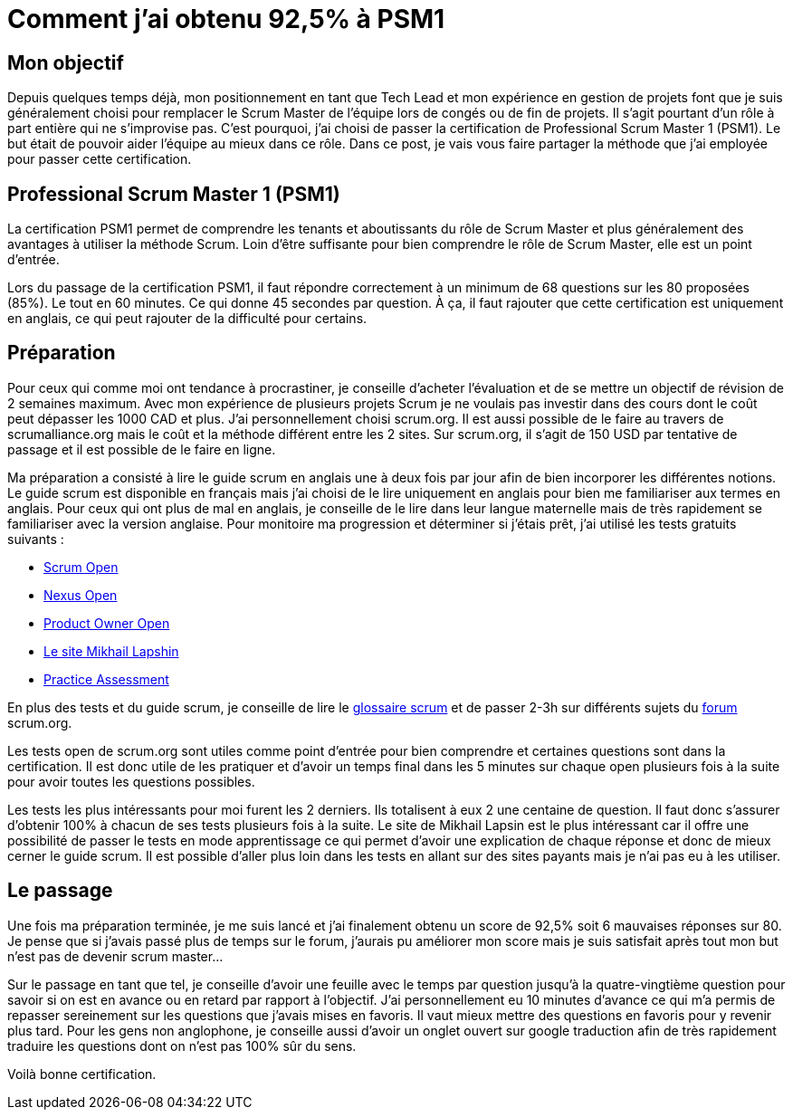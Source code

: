 = Comment j'ai obtenu 92,5% à PSM1
// See https://hubpress.gitbooks.io/hubpress-knowledgebase/content/ for information about the parameters.
// :hp-image: /covers/cover.png
// :published_at: 2019-01-31
// :hp-tags: HubPress, Blog, Open_Source,
// :hp-alt-title: My English Title

== Mon objectif

Depuis quelques temps déjà, mon positionnement en tant que Tech Lead et mon expérience en gestion de projets font que je suis généralement choisi pour remplacer le Scrum Master de l’équipe lors de congés ou de fin de projets. Il s’agit pourtant d’un rôle à part entière qui ne s’improvise pas. C’est pourquoi, j’ai choisi de passer la certification de Professional Scrum Master 1 (PSM1). Le but était de pouvoir aider l’équipe au mieux dans ce rôle. Dans ce post, je vais vous faire partager la méthode que j’ai employée pour passer cette certification.

== Professional Scrum Master 1 (PSM1)

La certification PSM1 permet de comprendre les tenants et aboutissants du rôle de Scrum Master et plus généralement des avantages à utiliser la méthode Scrum. Loin d’être suffisante pour bien comprendre le rôle de Scrum Master, elle est un point d’entrée.

Lors du passage de la certification PSM1, il faut répondre correctement à un minimum de 68 questions sur les 80 proposées (85%). Le tout en 60 minutes. Ce qui donne 45 secondes par question. À ça, il faut rajouter que cette certification est uniquement en anglais, ce qui peut rajouter de la difficulté pour certains.

== Préparation

Pour ceux qui comme moi ont tendance à procrastiner, je conseille d’acheter l’évaluation et de se mettre un objectif de révision de 2 semaines maximum. Avec mon expérience de plusieurs projets Scrum je ne voulais pas investir dans des cours dont le coût peut dépasser les 1000 CAD et plus. J’ai personnellement choisi  scrum.org. Il est aussi possible de le faire  au travers de scrumalliance.org mais le coût et la méthode différent entre les 2 sites. Sur scrum.org, il s’agit de 150 USD par tentative de passage et il est possible de le faire en ligne.

Ma préparation a consisté à lire le guide scrum en anglais une à deux fois par jour afin de bien incorporer les différentes notions. Le guide scrum est disponible en français mais j’ai choisi de le lire uniquement en anglais pour bien me familiariser aux termes en anglais. Pour ceux qui ont plus de mal en anglais, je conseille de le lire dans leur langue maternelle mais de très rapidement se familiariser avec la version anglaise. Pour monitoire ma progression et déterminer si j’étais prêt, j’ai utilisé les tests gratuits suivants :

- https://www.scrum.org/open-assessments/scrum-open[Scrum Open]
- https://www.scrum.org/open-assessments/nexus-open[Nexus Open]
- https://www.scrum.org/open-assessments/product-owner-open[Product Owner Open]
- http://mlapshin.com/index.php/scrum-quizzes/[Le site Mikhail Lapshin]
- https://www.thescrummaster.co.uk/professional-scrum-master-i-psm-i-practice-assessment[Practice Assessment]

En plus des tests et du guide scrum, je conseille de lire le https://www.scrum.org/resources/scrum-glossary[glossaire scrum] et de passer 2-3h sur différents sujets du https://www.scrum.org/forum/scrum-forum[forum] scrum.org.

Les tests open de scrum.org sont utiles comme point d’entrée pour bien comprendre et certaines questions sont dans la certification. Il est donc utile de les pratiquer et d’avoir un temps final dans les 5 minutes sur chaque open plusieurs fois à la suite pour avoir toutes les questions possibles.

Les tests les plus intéressants pour moi furent les 2 derniers. Ils totalisent à eux 2 une centaine de question. Il faut donc s’assurer d’obtenir 100% à chacun de ses tests plusieurs fois à la suite. Le site de Mikhail Lapsin est le plus intéressant car il offre une possibilité de passer le tests en mode apprentissage ce qui permet d’avoir une explication de chaque réponse et donc de mieux cerner le guide scrum. Il est possible d'aller plus loin dans les tests en allant sur des sites payants mais je n'ai pas eu à les utiliser.

== Le passage

Une fois ma préparation terminée, je me suis lancé et j’ai finalement obtenu un score de 92,5% soit 6 mauvaises réponses sur 80. Je pense que si j’avais passé plus de temps sur le forum, j’aurais pu améliorer mon score mais je suis satisfait après tout mon but n’est pas de devenir scrum master…

Sur le passage en tant que tel, je conseille d’avoir une feuille avec le temps par question jusqu’à la quatre-vingtième question pour savoir si on est en avance ou en retard par rapport à l’objectif. J’ai personnellement eu 10 minutes d’avance ce qui m’a permis de repasser sereinement sur les questions que j’avais mises en favoris. Il vaut mieux mettre des questions en favoris pour y revenir plus tard. Pour les gens non anglophone, je conseille aussi d’avoir un onglet ouvert sur google traduction afin de très rapidement traduire les questions dont on n’est pas 100% sûr du sens.

Voilà bonne certification.
